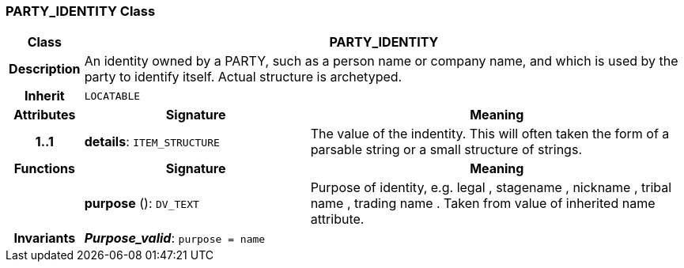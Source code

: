 === PARTY_IDENTITY Class

[cols="^1,3,5"]
|===
h|*Class*
2+^h|*PARTY_IDENTITY*

h|*Description*
2+a|An identity  owned  by a PARTY, such as a person name or company name, and which is used by the party to identify itself. Actual structure is archetyped.

h|*Inherit*
2+|`LOCATABLE`

h|*Attributes*
^h|*Signature*
^h|*Meaning*

h|*1..1*
|*details*: `ITEM_STRUCTURE`
a|The value of the indentity. This will often taken the form of a parsable string or a small structure of strings.
h|*Functions*
^h|*Signature*
^h|*Meaning*

h|
|*purpose* (): `DV_TEXT`
a|Purpose of identity, e.g.  legal ,  stagename ,  nickname ,  tribal name ,  trading name . Taken from value of inherited name attribute.

h|*Invariants*
2+a|*_Purpose_valid_*: `purpose = name`
|===
